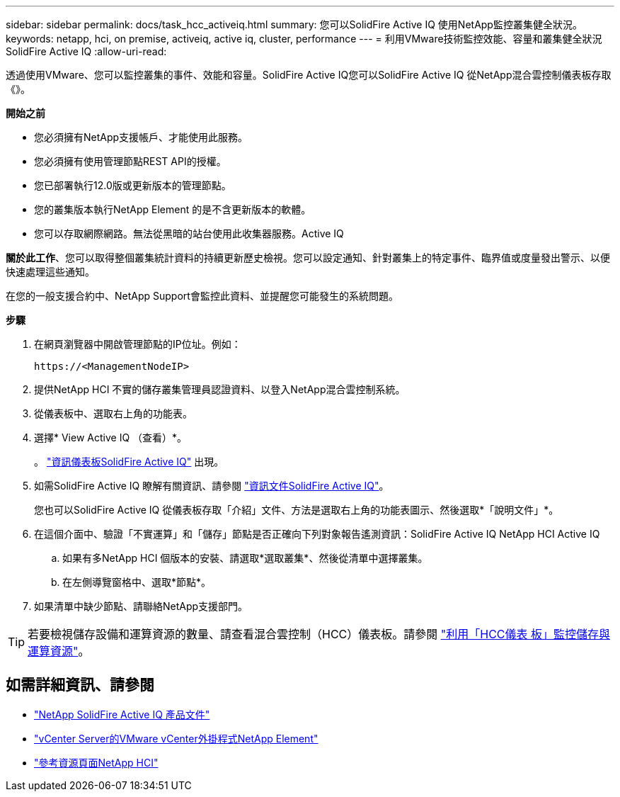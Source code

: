 ---
sidebar: sidebar 
permalink: docs/task_hcc_activeiq.html 
summary: 您可以SolidFire Active IQ 使用NetApp監控叢集健全狀況。 
keywords: netapp, hci, on premise, activeiq, active iq, cluster, performance 
---
= 利用VMware技術監控效能、容量和叢集健全狀況SolidFire Active IQ
:allow-uri-read: 


[role="lead"]
透過使用VMware、您可以監控叢集的事件、效能和容量。SolidFire Active IQ您可以SolidFire Active IQ 從NetApp混合雲控制儀表板存取《》。

*開始之前*

* 您必須擁有NetApp支援帳戶、才能使用此服務。
* 您必須擁有使用管理節點REST API的授權。
* 您已部署執行12.0版或更新版本的管理節點。
* 您的叢集版本執行NetApp Element 的是不含更新版本的軟體。
* 您可以存取網際網路。無法從黑暗的站台使用此收集器服務。Active IQ


*關於此工作*、您可以取得整個叢集統計資料的持續更新歷史檢視。您可以設定通知、針對叢集上的特定事件、臨界值或度量發出警示、以便快速處理這些通知。

在您的一般支援合約中、NetApp Support會監控此資料、並提醒您可能發生的系統問題。

*步驟*

. 在網頁瀏覽器中開啟管理節點的IP位址。例如：
+
[listing]
----
https://<ManagementNodeIP>
----
. 提供NetApp HCI 不實的儲存叢集管理員認證資料、以登入NetApp混合雲控制系統。
. 從儀表板中、選取右上角的功能表。
. 選擇* View Active IQ （查看）*。
+
。 link:https://activeiq.solidfire.com["資訊儀表板SolidFire Active IQ"^] 出現。

. 如需SolidFire Active IQ 瞭解有關資訊、請參閱 https://docs.netapp.com/us-en/solidfire-active-iq/index.html["資訊文件SolidFire Active IQ"^]。
+
您也可以SolidFire Active IQ 從儀表板存取「介紹」文件、方法是選取右上角的功能表圖示、然後選取*「說明文件」*。

. 在這個介面中、驗證「不實運算」和「儲存」節點是否正確向下列對象報告遙測資訊：SolidFire Active IQ NetApp HCI Active IQ
+
.. 如果有多NetApp HCI 個版本的安裝、請選取*選取叢集*、然後從清單中選擇叢集。
.. 在左側導覽窗格中、選取*節點*。


. 如果清單中缺少節點、請聯絡NetApp支援部門。



TIP: 若要檢視儲存設備和運算資源的數量、請查看混合雲控制（HCC）儀表板。請參閱 link:task_hcc_dashboard.html["利用「HCC儀表 板」監控儲存與運算資源"]。

[discrete]
== 如需詳細資訊、請參閱

* https://docs.netapp.com/us-en/solidfire-active-iq/index.html["NetApp SolidFire Active IQ 產品文件"^]
* https://docs.netapp.com/us-en/vcp/index.html["vCenter Server的VMware vCenter外掛程式NetApp Element"^]
* https://www.netapp.com/hybrid-cloud/hci-documentation/["參考資源頁面NetApp HCI"^]

